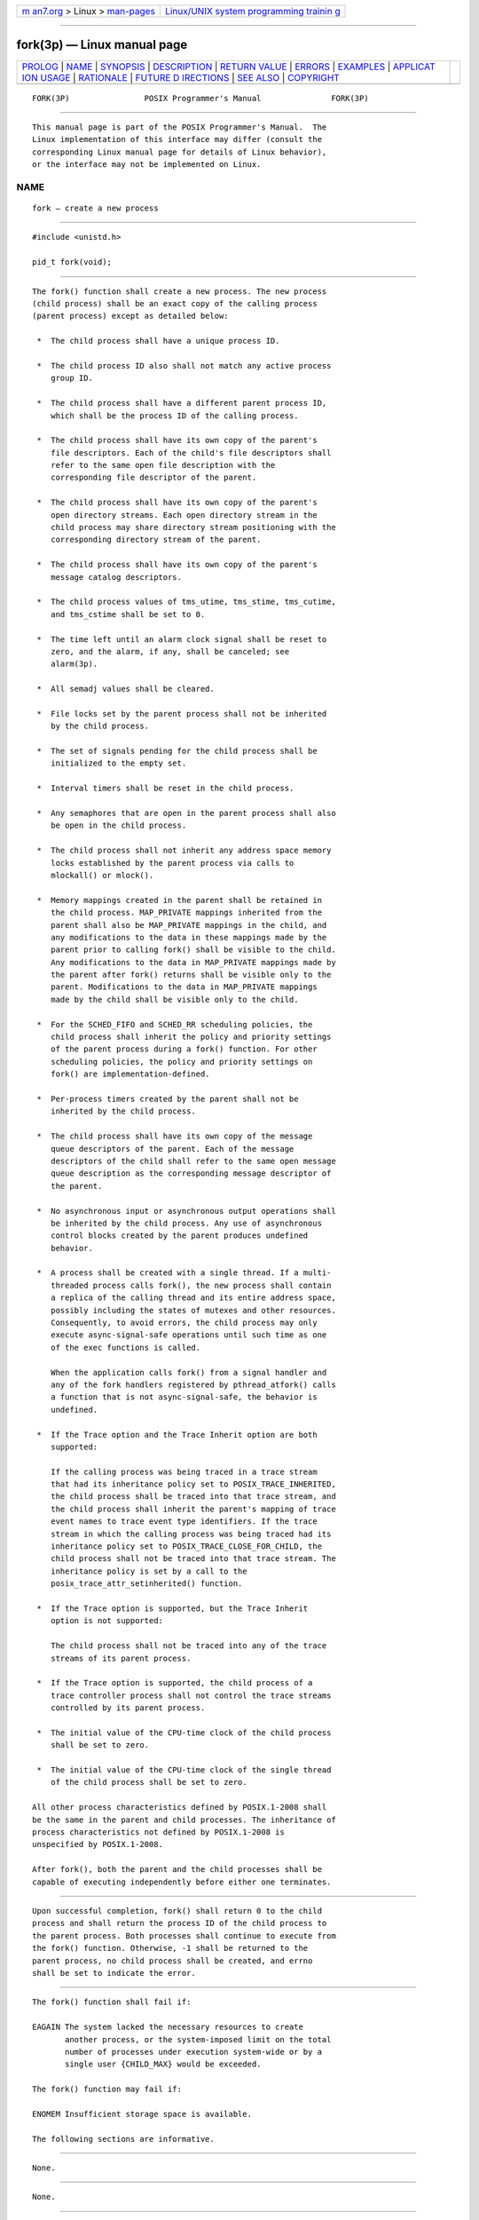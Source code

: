 .. container:: page-top

.. container:: nav-bar

   +----------------------------------+----------------------------------+
   | `m                               | `Linux/UNIX system programming   |
   | an7.org <../../../index.html>`__ | trainin                          |
   | > Linux >                        | g <http://man7.org/training/>`__ |
   | `man-pages <../index.html>`__    |                                  |
   +----------------------------------+----------------------------------+

--------------

fork(3p) — Linux manual page
============================

+-----------------------------------+-----------------------------------+
| `PROLOG <#PROLOG>`__ \|           |                                   |
| `NAME <#NAME>`__ \|               |                                   |
| `SYNOPSIS <#SYNOPSIS>`__ \|       |                                   |
| `DESCRIPTION <#DESCRIPTION>`__ \| |                                   |
| `RETURN VALUE <#RETURN_VALUE>`__  |                                   |
| \| `ERRORS <#ERRORS>`__ \|        |                                   |
| `EXAMPLES <#EXAMPLES>`__ \|       |                                   |
| `APPLICAT                         |                                   |
| ION USAGE <#APPLICATION_USAGE>`__ |                                   |
| \| `RATIONALE <#RATIONALE>`__ \|  |                                   |
| `FUTURE D                         |                                   |
| IRECTIONS <#FUTURE_DIRECTIONS>`__ |                                   |
| \| `SEE ALSO <#SEE_ALSO>`__ \|    |                                   |
| `COPYRIGHT <#COPYRIGHT>`__        |                                   |
+-----------------------------------+-----------------------------------+
| .. container:: man-search-box     |                                   |
+-----------------------------------+-----------------------------------+

::

   FORK(3P)                POSIX Programmer's Manual               FORK(3P)


-----------------------------------------------------

::

          This manual page is part of the POSIX Programmer's Manual.  The
          Linux implementation of this interface may differ (consult the
          corresponding Linux manual page for details of Linux behavior),
          or the interface may not be implemented on Linux.

NAME
-------------------------------------------------

::

          fork — create a new process


---------------------------------------------------------

::

          #include <unistd.h>

          pid_t fork(void);


---------------------------------------------------------------

::

          The fork() function shall create a new process. The new process
          (child process) shall be an exact copy of the calling process
          (parent process) except as detailed below:

           *  The child process shall have a unique process ID.

           *  The child process ID also shall not match any active process
              group ID.

           *  The child process shall have a different parent process ID,
              which shall be the process ID of the calling process.

           *  The child process shall have its own copy of the parent's
              file descriptors. Each of the child's file descriptors shall
              refer to the same open file description with the
              corresponding file descriptor of the parent.

           *  The child process shall have its own copy of the parent's
              open directory streams. Each open directory stream in the
              child process may share directory stream positioning with the
              corresponding directory stream of the parent.

           *  The child process shall have its own copy of the parent's
              message catalog descriptors.

           *  The child process values of tms_utime, tms_stime, tms_cutime,
              and tms_cstime shall be set to 0.

           *  The time left until an alarm clock signal shall be reset to
              zero, and the alarm, if any, shall be canceled; see
              alarm(3p).

           *  All semadj values shall be cleared.

           *  File locks set by the parent process shall not be inherited
              by the child process.

           *  The set of signals pending for the child process shall be
              initialized to the empty set.

           *  Interval timers shall be reset in the child process.

           *  Any semaphores that are open in the parent process shall also
              be open in the child process.

           *  The child process shall not inherit any address space memory
              locks established by the parent process via calls to
              mlockall() or mlock().

           *  Memory mappings created in the parent shall be retained in
              the child process. MAP_PRIVATE mappings inherited from the
              parent shall also be MAP_PRIVATE mappings in the child, and
              any modifications to the data in these mappings made by the
              parent prior to calling fork() shall be visible to the child.
              Any modifications to the data in MAP_PRIVATE mappings made by
              the parent after fork() returns shall be visible only to the
              parent. Modifications to the data in MAP_PRIVATE mappings
              made by the child shall be visible only to the child.

           *  For the SCHED_FIFO and SCHED_RR scheduling policies, the
              child process shall inherit the policy and priority settings
              of the parent process during a fork() function. For other
              scheduling policies, the policy and priority settings on
              fork() are implementation-defined.

           *  Per-process timers created by the parent shall not be
              inherited by the child process.

           *  The child process shall have its own copy of the message
              queue descriptors of the parent. Each of the message
              descriptors of the child shall refer to the same open message
              queue description as the corresponding message descriptor of
              the parent.

           *  No asynchronous input or asynchronous output operations shall
              be inherited by the child process. Any use of asynchronous
              control blocks created by the parent produces undefined
              behavior.

           *  A process shall be created with a single thread. If a multi-
              threaded process calls fork(), the new process shall contain
              a replica of the calling thread and its entire address space,
              possibly including the states of mutexes and other resources.
              Consequently, to avoid errors, the child process may only
              execute async-signal-safe operations until such time as one
              of the exec functions is called.

              When the application calls fork() from a signal handler and
              any of the fork handlers registered by pthread_atfork() calls
              a function that is not async-signal-safe, the behavior is
              undefined.

           *  If the Trace option and the Trace Inherit option are both
              supported:

              If the calling process was being traced in a trace stream
              that had its inheritance policy set to POSIX_TRACE_INHERITED,
              the child process shall be traced into that trace stream, and
              the child process shall inherit the parent's mapping of trace
              event names to trace event type identifiers. If the trace
              stream in which the calling process was being traced had its
              inheritance policy set to POSIX_TRACE_CLOSE_FOR_CHILD, the
              child process shall not be traced into that trace stream. The
              inheritance policy is set by a call to the
              posix_trace_attr_setinherited() function.

           *  If the Trace option is supported, but the Trace Inherit
              option is not supported:

              The child process shall not be traced into any of the trace
              streams of its parent process.

           *  If the Trace option is supported, the child process of a
              trace controller process shall not control the trace streams
              controlled by its parent process.

           *  The initial value of the CPU-time clock of the child process
              shall be set to zero.

           *  The initial value of the CPU-time clock of the single thread
              of the child process shall be set to zero.

          All other process characteristics defined by POSIX.1‐2008 shall
          be the same in the parent and child processes. The inheritance of
          process characteristics not defined by POSIX.1‐2008 is
          unspecified by POSIX.1‐2008.

          After fork(), both the parent and the child processes shall be
          capable of executing independently before either one terminates.


-----------------------------------------------------------------

::

          Upon successful completion, fork() shall return 0 to the child
          process and shall return the process ID of the child process to
          the parent process. Both processes shall continue to execute from
          the fork() function. Otherwise, -1 shall be returned to the
          parent process, no child process shall be created, and errno
          shall be set to indicate the error.


-----------------------------------------------------

::

          The fork() function shall fail if:

          EAGAIN The system lacked the necessary resources to create
                 another process, or the system-imposed limit on the total
                 number of processes under execution system-wide or by a
                 single user {CHILD_MAX} would be exceeded.

          The fork() function may fail if:

          ENOMEM Insufficient storage space is available.

          The following sections are informative.


---------------------------------------------------------

::

          None.


---------------------------------------------------------------------------

::

          None.


-----------------------------------------------------------

::

          Many historical implementations have timing windows where a
          signal sent to a process group (for example, an interactive
          SIGINT) just prior to or during execution of fork() is delivered
          to the parent following the fork() but not to the child because
          the fork() code clears the child's set of pending signals. This
          volume of POSIX.1‐2017 does not require, or even permit, this
          behavior. However, it is pragmatic to expect that problems of
          this nature may continue to exist in implementations that appear
          to conform to this volume of POSIX.1‐2017 and pass available
          verification suites. This behavior is only a consequence of the
          implementation failing to make the interval between signal
          generation and delivery totally invisible.  From the
          application's perspective, a fork() call should appear atomic. A
          signal that is generated prior to the fork() should be delivered
          prior to the fork().  A signal sent to the process group after
          the fork() should be delivered to both parent and child. The
          implementation may actually initialize internal data structures
          corresponding to the child's set of pending signals to include
          signals sent to the process group during the fork().  Since the
          fork() call can be considered as atomic from the application's
          perspective, the set would be initialized as empty and such
          signals would have arrived after the fork(); see also <signal.h>.

          One approach that has been suggested to address the problem of
          signal inheritance across fork() is to add an [EINTR] error,
          which would be returned when a signal is detected during the
          call. While this is preferable to losing signals, it was not
          considered an optimal solution. Although it is not recommended
          for this purpose, such an error would be an allowable extension
          for an implementation.

          The [ENOMEM] error value is reserved for those implementations
          that detect and distinguish such a condition. This condition
          occurs when an implementation detects that there is not enough
          memory to create the process. This is intended to be returned
          when [EAGAIN] is inappropriate because there can never be enough
          memory (either primary or secondary storage) to perform the
          operation. Since fork() duplicates an existing process, this must
          be a condition where there is sufficient memory for one such
          process, but not for two. Many historical implementations
          actually return [ENOMEM] due to temporary lack of memory, a case
          that is not generally distinct from [EAGAIN] from the perspective
          of a conforming application.

          Part of the reason for including the optional error [ENOMEM] is
          because the SVID specifies it and it should be reserved for the
          error condition specified there. The condition is not applicable
          on many implementations.

          IEEE Std 1003.1‐1988 neglected to require concurrent execution of
          the parent and child of fork().  A system that single-threads
          processes was clearly not intended and is considered an
          unacceptable ``toy implementation'' of this volume of
          POSIX.1‐2017.  The only objection anticipated to the phrase
          ``executing independently'' is testability, but this assertion
          should be testable.  Such tests require that both the parent and
          child can block on a detectable action of the other, such as a
          write to a pipe or a signal.  An interactive exchange of such
          actions should be possible for the system to conform to the
          intent of this volume of POSIX.1‐2017.

          The [EAGAIN] error exists to warn applications that such a
          condition might occur.  Whether it occurs or not is not in any
          practical sense under the control of the application because the
          condition is usually a consequence of the user's use of the
          system, not of the application's code. Thus, no application can
          or should rely upon its occurrence under any circumstances, nor
          should the exact semantics of what concept of ``user'' is used be
          of concern to the application developer.  Validation writers
          should be cognizant of this limitation.

          There are two reasons why POSIX programmers call fork().  One
          reason is to create a new thread of control within the same
          program (which was originally only possible in POSIX by creating
          a new process); the other is to create a new process running a
          different program. In the latter case, the call to fork() is soon
          followed by a call to one of the exec functions.

          The general problem with making fork() work in a multi-threaded
          world is what to do with all of the threads.  There are two
          alternatives. One is to copy all of the threads into the new
          process. This causes the programmer or implementation to deal
          with threads that are suspended on system calls or that might be
          about to execute system calls that should not be executed in the
          new process.  The other alternative is to copy only the thread
          that calls fork().  This creates the difficulty that the state of
          process-local resources is usually held in process memory. If a
          thread that is not calling fork() holds a resource, that resource
          is never released in the child process because the thread whose
          job it is to release the resource does not exist in the child
          process.

          When a programmer is writing a multi-threaded program, the first
          described use of fork(), creating new threads in the same
          program, is provided by the pthread_create() function. The fork()
          function is thus used only to run new programs, and the effects
          of calling functions that require certain resources between the
          call to fork() and the call to an exec function are undefined.

          The addition of the forkall() function to the standard was
          considered and rejected. The forkall() function lets all the
          threads in the parent be duplicated in the child. This
          essentially duplicates the state of the parent in the child. This
          allows threads in the child to continue processing and allows
          locks and the state to be preserved without explicit
          pthread_atfork() code. The calling process has to ensure that the
          threads processing state that is shared between the parent and
          child (that is, file descriptors or MAP_SHARED memory) behaves
          properly after forkall().  For example, if a thread is reading a
          file descriptor in the parent when forkall() is called, then two
          threads (one in the parent and one in the child) are reading the
          file descriptor after the forkall().  If this is not desired
          behavior, the parent process has to synchronize with such threads
          before calling forkall().

          While the fork() function is async-signal-safe, there is no way
          for an implementation to determine whether the fork handlers
          established by pthread_atfork() are async-signal-safe. The fork
          handlers may attempt to execute portions of the implementation
          that are not async-signal-safe, such as those that are protected
          by mutexes, leading to a deadlock condition.  It is therefore
          undefined for the fork handlers to execute functions that are not
          async-signal-safe when fork() is called from a signal handler.

          When forkall() is called, threads, other than the calling thread,
          that are in functions that can return with an [EINTR] error may
          have those functions return [EINTR] if the implementation cannot
          ensure that the function behaves correctly in the parent and
          child. In particular, pthread_cond_wait() and
          pthread_cond_timedwait() need to return in order to ensure that
          the condition has not changed.  These functions can be awakened
          by a spurious condition wakeup rather than returning [EINTR].


---------------------------------------------------------------------------

::

          None.


---------------------------------------------------------

::

          alarm(3p), exec(1p), fcntl(3p),
          posix_trace_attr_getinherited(3p), posix_trace_eventid_equal(3p),
          pthread_atfork(3p), semop(3p), signal(3p), times(3p)

          The Base Definitions volume of POSIX.1‐2017, Section 4.12, Memory
          Synchronization, sys_types.h(0p), unistd.h(0p)


-----------------------------------------------------------

::

          Portions of this text are reprinted and reproduced in electronic
          form from IEEE Std 1003.1-2017, Standard for Information
          Technology -- Portable Operating System Interface (POSIX), The
          Open Group Base Specifications Issue 7, 2018 Edition, Copyright
          (C) 2018 by the Institute of Electrical and Electronics
          Engineers, Inc and The Open Group.  In the event of any
          discrepancy between this version and the original IEEE and The
          Open Group Standard, the original IEEE and The Open Group
          Standard is the referee document. The original Standard can be
          obtained online at http://www.opengroup.org/unix/online.html .

          Any typographical or formatting errors that appear in this page
          are most likely to have been introduced during the conversion of
          the source files to man page format. To report such errors, see
          https://www.kernel.org/doc/man-pages/reporting_bugs.html .

   IEEE/The Open Group               2017                          FORK(3P)

--------------

Pages that refer to this page:
`unistd.h(0p) <../man0/unistd.h.0p.html>`__, 
`sh(1p) <../man1/sh.1p.html>`__, 
`aio_error(3p) <../man3/aio_error.3p.html>`__, 
`aio_read(3p) <../man3/aio_read.3p.html>`__, 
`aio_return(3p) <../man3/aio_return.3p.html>`__, 
`aio_write(3p) <../man3/aio_write.3p.html>`__, 
`alarm(3p) <../man3/alarm.3p.html>`__, 
`close(3p) <../man3/close.3p.html>`__, 
`exec(3p) <../man3/exec.3p.html>`__, 
`getpgid(3p) <../man3/getpgid.3p.html>`__, 
`getpgrp(3p) <../man3/getpgrp.3p.html>`__, 
`getpid(3p) <../man3/getpid.3p.html>`__, 
`getppid(3p) <../man3/getppid.3p.html>`__, 
`getrlimit(3p) <../man3/getrlimit.3p.html>`__, 
`getsid(3p) <../man3/getsid.3p.html>`__, 
`lio_listio(3p) <../man3/lio_listio.3p.html>`__, 
`mlock(3p) <../man3/mlock.3p.html>`__, 
`mlockall(3p) <../man3/mlockall.3p.html>`__, 
`mmap(3p) <../man3/mmap.3p.html>`__, 
`pclose(3p) <../man3/pclose.3p.html>`__, 
`popen(3p) <../man3/popen.3p.html>`__, 
`posix_spawn(3p) <../man3/posix_spawn.3p.html>`__, 
`posix_trace_attr_getinherited(3p) <../man3/posix_trace_attr_getinherited.3p.html>`__, 
`pthread_atfork(3p) <../man3/pthread_atfork.3p.html>`__, 
`pthread_create(3p) <../man3/pthread_create.3p.html>`__, 
`semop(3p) <../man3/semop.3p.html>`__, 
`setpgrp(3p) <../man3/setpgrp.3p.html>`__, 
`shmat(3p) <../man3/shmat.3p.html>`__, 
`shmdt(3p) <../man3/shmdt.3p.html>`__, 
`system(3p) <../man3/system.3p.html>`__, 
`times(3p) <../man3/times.3p.html>`__, 
`wait(3p) <../man3/wait.3p.html>`__

--------------

--------------

.. container:: footer

   +-----------------------+-----------------------+-----------------------+
   | HTML rendering        |                       | |Cover of TLPI|       |
   | created 2021-08-27 by |                       |                       |
   | `Michael              |                       |                       |
   | Ker                   |                       |                       |
   | risk <https://man7.or |                       |                       |
   | g/mtk/index.html>`__, |                       |                       |
   | author of `The Linux  |                       |                       |
   | Programming           |                       |                       |
   | Interface <https:     |                       |                       |
   | //man7.org/tlpi/>`__, |                       |                       |
   | maintainer of the     |                       |                       |
   | `Linux man-pages      |                       |                       |
   | project <             |                       |                       |
   | https://www.kernel.or |                       |                       |
   | g/doc/man-pages/>`__. |                       |                       |
   |                       |                       |                       |
   | For details of        |                       |                       |
   | in-depth **Linux/UNIX |                       |                       |
   | system programming    |                       |                       |
   | training courses**    |                       |                       |
   | that I teach, look    |                       |                       |
   | `here <https://ma     |                       |                       |
   | n7.org/training/>`__. |                       |                       |
   |                       |                       |                       |
   | Hosting by `jambit    |                       |                       |
   | GmbH                  |                       |                       |
   | <https://www.jambit.c |                       |                       |
   | om/index_en.html>`__. |                       |                       |
   +-----------------------+-----------------------+-----------------------+

--------------

.. container:: statcounter

   |Web Analytics Made Easy - StatCounter|

.. |Cover of TLPI| image:: https://man7.org/tlpi/cover/TLPI-front-cover-vsmall.png
   :target: https://man7.org/tlpi/
.. |Web Analytics Made Easy - StatCounter| image:: https://c.statcounter.com/7422636/0/9b6714ff/1/
   :class: statcounter
   :target: https://statcounter.com/
